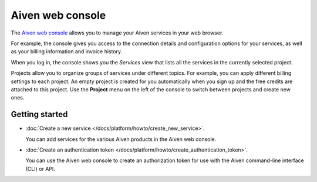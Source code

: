 Aiven web console
=================

The `Aiven web console <https://console.aiven.io/>`_ allows you to manage your Aiven services in your web browser.

For example, the console gives you access to the connection details and configuration options for your services, as well as your billing information and invoice history.

When you log in, the console shows you the *Services* view that lists all the services in the currently selected project.

Projects allow you to organize groups of services under different topics. For example, you can apply different billing settings to each project. An empty project is created for you automatically when you sign up and the free credits are attached to this project. Use the **Project** menu on the left of the console to switch between projects and create new ones.

Getting started
---------------

* :doc:`Create a new service </docs/platform/howto/create_new_service>`.

  You can add services for the various Aiven products in the Aiven web console.

* :doc:`Create an authentication token </docs/platform/howto/create_authentication_token>`.

  You can use the Aiven web console to create an authorization token for use with the Aiven command-line interface (CLI) or API.

